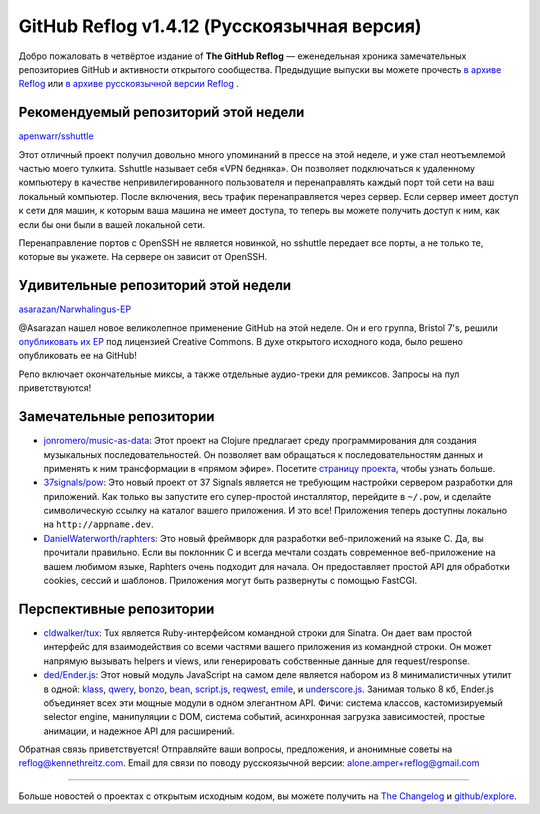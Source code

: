 GitHub Reflog v1.4.12 (Русскоязычная версия)
=====================

Добро пожаловать в четвёртое издание of **The GitHub Reflog** — еженедельная
хроника замечательных репозиториев GitHub и активности открытого сообщества. 
Предыдущие выпуски вы можете прочесть
`в архиве Reflog <https://github.com/kennethreitz/github-reflog>`_ или 
`в архиве русскоязычной версии Reflog <https://github.com/amper/github-reflog>`_ .


Рекомендуемый репозиторий этой недели
~~~~~~~~~~~~~~~~~~~~~~~~~

`apenwarr/sshuttle <https://github.com/apenwarr/sshuttle>`_

Этот отличный проект получил довольно много упоминаний в прессе на этой неделе, 
и уже стал неотъемлемой частью моего тулкита. Sshuttle называет 
себя «VPN бедняка». Он позволяет подключаться к удаленному компьютеру в 
качестве непривилегированного пользователя и перенаправлять каждый порт той 
сети на ваш локальный компьютер. После включения, весь трафик перенаправляется 
через сервер. Если сервер имеет доступ к сети для машин, к которым ваша машина 
не имеет доступа, то теперь вы можете получить доступ к ним, как если бы они
были в вашей локальной сети.

Перенаправление портов с OpenSSH не является новинкой, но sshuttle передает 
все порты, а не только те, которые вы укажете. На сервере он зависит от OpenSSH.


Удивительные репозиторий этой недели
~~~~~~~~~~~~~~~~~~~~~~~~

`asarazan/Narwhalingus-EP <https://github.com/asarazan/Narwhalingus-EP>`_

@Asarazan нашел новое великолепное применение GitHub на этой неделе. 
Он и его группа, Bristol 7's, решили `опубликовать их EP <http://thebristol7s.wordpress.com/2011/04/10/fork-us-on-github/>`_
под лицензией Creative Commons. В духе открытого исходного кода, было решено 
опубликовать ее на GitHub!

Репо включает окончательные миксы, а также отдельные аудио-треки для ремиксов. 
Запросы на пул приветствуются!


Замечательные репозитории
~~~~~~~~~~~~~~~~


-  `jonromero/music-as-data <https://github.com/jonromero/music-as-data>`_:
   Этот проект на Clojure предлагает среду программирования для создания 
   музыкальных последовательностей. Он позволяет вам обращаться к 
   последовательностям данных и применять к ним трансформации в «прямом эфире». 
   Посетите `страницу проекта <http://mad.emotionull.com/>`_, чтобы узнать больше.

-  `37signals/pow <https://github.com/37signals/pow>`_: 
   Это новый проект от 37 Signals является не требующим настройки сервером 
   разработки для приложений. Как только вы запустите его супер-простой 
   инсталлятор, перейдите в ``~/.pow``, и сделайте символическую ссылку на каталог 
   вашего приложения. И это все! Приложения теперь доступны локально на ``http://appname.dev``.

-  `DanielWaterworth/raphters <https://github.com/DanielWaterworth/raphters>`_:
   Это новый фреймворк для разработки веб-приложений на языке C. 
   Да, вы прочитали правильно. Если вы поклонник C и всегда мечтали создать 
   современное веб-приложение на вашем любимом языке, Raphters очень подходит 
   для начала. Он предоставляет простой API для обработки cookies, сессий
   и шаблонов. Приложения могут быть развернуты с помощью FastCGI.


Перспективные репозитории
~~~~~~~~~~~~~~~


-  `cldwalker/tux <https://github.com/cldwalker/tux>`_: 
   Tux является Ruby-интерфейсом командной строки для Sinatra. Он дает вам 
   простой интерфейс для взаимодействия со всеми частями вашего приложения из 
   командной строки. Он может напрямую вызывать helpers и views, или 
   генерировать собственные данные для request/response.  

-  `ded/Ender.js <https://github.com/ded/Ender.js>`_: 
   Этот новый модуль JavaScript на самом деле является набором из 8 минималистичных 
   утилит в одной:
   `klass <https://github.com/ded/klass>`_,
   `qwery <https://github.com/ded/qwery>`_,
   `bonzo <https://github.com/ded/bonzo>`_,
   `bean <https://github.com/fat/bean>`_,
   `script.js <https://github.com/ded/script.js>`_,
   `reqwest <https://github.com/ded/Reqwest>`_,
   `emile <https://github.com/ded/emile>`_, и
   `underscore.js <https://github.com/documentcloud/underscore/>`_.
   Занимая только 8 кб, Ender.js объединяет всех эти мощные модули в одном 
   элегантном API. Фичи: система классов, кастомизируемый selector engine, 
   манипуляции с DOM, система событий, асинхронная загрузка зависимостей, 
   простые анимации, и надежное API для расширений.  



Обратная связь приветствуется! Отправляйте ваши вопросы, предложения, и
анонимные советы на reflog@kennethreitz.com.
Email для связи по поводу русскоязычной версии: alone.amper+reflog@gmail.com

--------------

Больше новостей о проектах с открытым исходным кодом, вы можете получить на
`The Changelog <http://thechangelog.com>`_ и
`github/explore <http://github.com/explore>`_.
